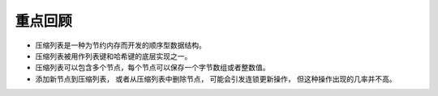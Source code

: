 重点回顾
-------------

- 压缩列表是一种为节约内存而开发的顺序型数据结构。

- 压缩列表被用作列表键和哈希键的底层实现之一。

- 压缩列表可以包含多个节点，每个节点可以保存一个字节数组或者整数值。

- 添加新节点到压缩列表，
  或者从压缩列表中删除节点，
  可能会引发连锁更新操作，
  但这种操作出现的几率并不高。
